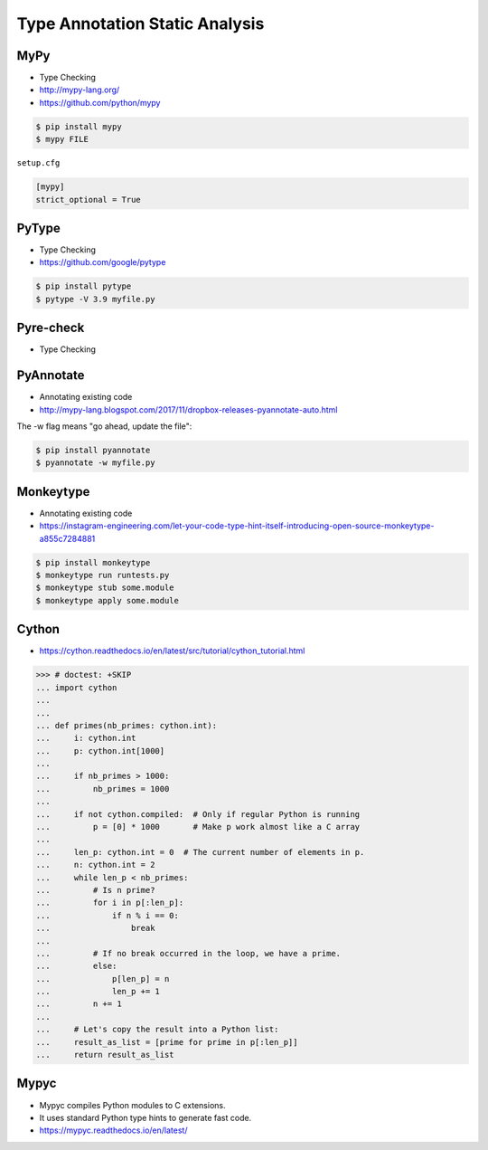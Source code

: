 Type Annotation Static Analysis
===============================


MyPy
----
* Type Checking
* http://mypy-lang.org/
* https://github.com/python/mypy

.. code-block:: console

    $ pip install mypy
    $ mypy FILE

``setup.cfg``

.. code-block:: ini

    [mypy]
    strict_optional = True


PyType
------
* Type Checking
* https://github.com/google/pytype

.. code-block:: console

    $ pip install pytype
    $ pytype -V 3.9 myfile.py


Pyre-check
----------
* Type Checking



PyAnnotate
----------
* Annotating existing code
* http://mypy-lang.blogspot.com/2017/11/dropbox-releases-pyannotate-auto.html

The -w flag means "go ahead, update the file":

.. code-block:: console

    $ pip install pyannotate
    $ pyannotate -w myfile.py


Monkeytype
----------
* Annotating existing code
* https://instagram-engineering.com/let-your-code-type-hint-itself-introducing-open-source-monkeytype-a855c7284881

.. code-block:: console

    $ pip install monkeytype
    $ monkeytype run runtests.py
    $ monkeytype stub some.module
    $ monkeytype apply some.module


Cython
------
* https://cython.readthedocs.io/en/latest/src/tutorial/cython_tutorial.html

>>> # doctest: +SKIP
... import cython
...
...
... def primes(nb_primes: cython.int):
...     i: cython.int
...     p: cython.int[1000]
...
...     if nb_primes > 1000:
...         nb_primes = 1000
...
...     if not cython.compiled:  # Only if regular Python is running
...         p = [0] * 1000       # Make p work almost like a C array
...
...     len_p: cython.int = 0  # The current number of elements in p.
...     n: cython.int = 2
...     while len_p < nb_primes:
...         # Is n prime?
...         for i in p[:len_p]:
...             if n % i == 0:
...                 break
...
...         # If no break occurred in the loop, we have a prime.
...         else:
...             p[len_p] = n
...             len_p += 1
...         n += 1
...
...     # Let's copy the result into a Python list:
...     result_as_list = [prime for prime in p[:len_p]]
...     return result_as_list


Mypyc
-----
* Mypyc compiles Python modules to C extensions.
* It uses standard Python type hints to generate fast code.
* https://mypyc.readthedocs.io/en/latest/
